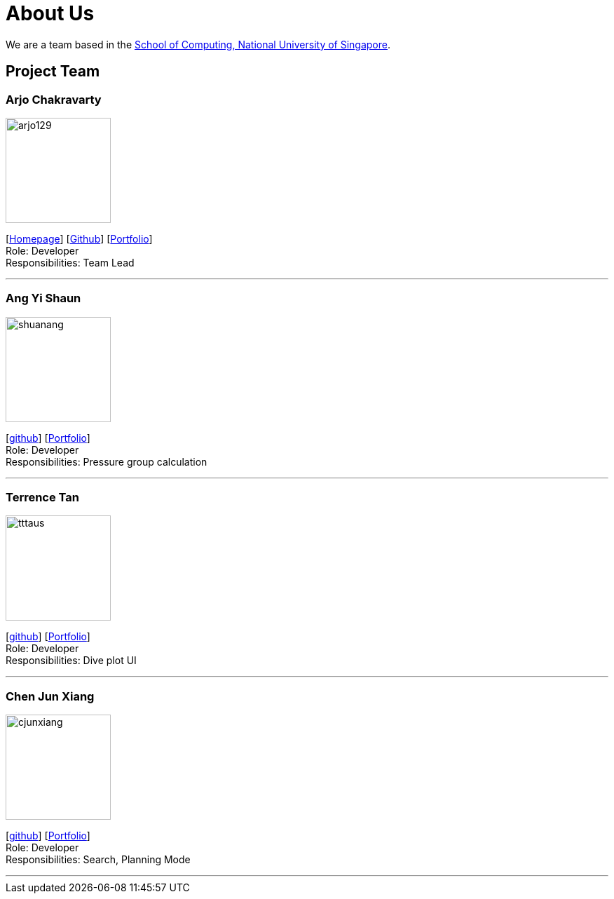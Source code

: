 = About Us
:site-section: AboutUs
:relfileprefix: team/
:imagesDir: images
:stylesDir: stylesheets

We are a team based in the http://www.comp.nus.edu.sg[School of Computing, National University of Singapore].

== Project Team

=== Arjo Chakravarty
image::arjo129.png[width="150", align="left"]
{empty}[https://arjo129.wordpress.com[Homepage]] [https://github.com/arjo129[Github]] [https://cs2113-ay1819s1-w13-2.github.io/main/team/arjo129.html[Portfolio]] +
Role: Developer +
Responsibilities: Team Lead

'''

=== Ang Yi Shaun
image::shuanang.png[width="150", align="left"]
{empty}[http://github.com/shuanang[github]] [https://cs2113-ay1819s1-w13-2.github.io/main/team/shuanang.html[Portfolio]] +
Role: Developer +
Responsibilities: Pressure group calculation

'''

=== Terrence Tan
image::tttaus.png[width="150", align="left"]
{empty}[http://github.com/tttaus[github]] [https://cs2113-ay1819s1-w13-2.github.io/main/team/tttaus.html[Portfolio]] +
Role: Developer +
Responsibilities: Dive plot UI

'''

=== Chen Jun Xiang
image::cjunxiang.png[width="150", align="left"]
{empty}[http://github.com/cjunxiang[github]] [https://cs2113-ay1819s1-w13-2.github.io/main/team/cjunxiang.html[Portfolio]] +
Role: Developer +
Responsibilities: Search, Planning Mode

'''